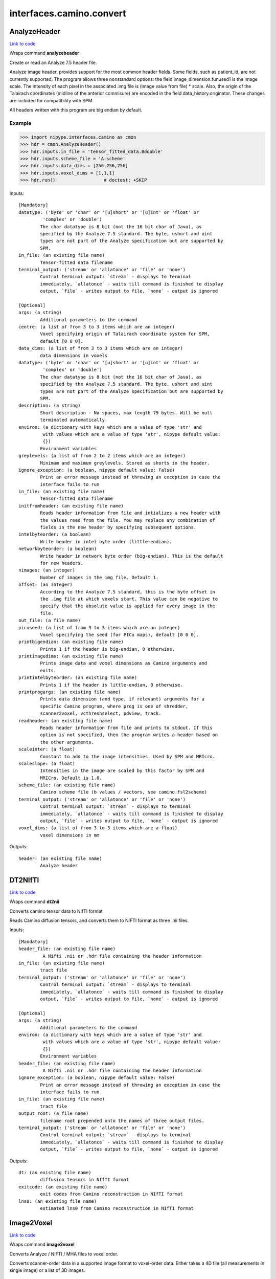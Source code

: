 .. AUTO-GENERATED FILE -- DO NOT EDIT!

interfaces.camino.convert
=========================


.. _nipype.interfaces.camino.convert.AnalyzeHeader:


.. index:: AnalyzeHeader

AnalyzeHeader
-------------

`Link to code <http://github.com/nipy/nipype/tree/083918710085dcc1ce0a4427b490267bef42316a/nipype/interfaces/camino/convert.py#L548>`__

Wraps command **analyzeheader**

Create or read an Analyze 7.5 header file.

Analyze image header, provides support for the most common header fields.
Some fields, such as patient_id, are not currently supported. The program allows
three nonstandard options: the field image_dimension.funused1 is the image scale.
The intensity of each pixel in the associated .img file is (image value from file) * scale.
Also, the origin of the Talairach coordinates (midline of the anterior commisure) are encoded
in the field data_history.originator. These changes are included for compatibility with SPM.

All headers written with this program are big endian by default.

Example
~~~~~~~

>>> import nipype.interfaces.camino as cmon
>>> hdr = cmon.AnalyzeHeader()
>>> hdr.inputs.in_file = 'tensor_fitted_data.Bdouble'
>>> hdr.inputs.scheme_file = 'A.scheme'
>>> hdr.inputs.data_dims = [256,256,256]
>>> hdr.inputs.voxel_dims = [1,1,1]
>>> hdr.run()                  # doctest: +SKIP

Inputs::

        [Mandatory]
        datatype: ('byte' or 'char' or '[u]short' or '[u]int' or 'float' or
                 'complex' or 'double')
                The char datatype is 8 bit (not the 16 bit char of Java), as
                specified by the Analyze 7.5 standard. The byte, ushort and uint
                types are not part of the Analyze specification but are supported by
                SPM.
        in_file: (an existing file name)
                Tensor-fitted data filename
        terminal_output: ('stream' or 'allatonce' or 'file' or 'none')
                Control terminal output: `stream` - displays to terminal
                immediately, `allatonce` - waits till command is finished to display
                output, `file` - writes output to file, `none` - output is ignored

        [Optional]
        args: (a string)
                Additional parameters to the command
        centre: (a list of from 3 to 3 items which are an integer)
                Voxel specifying origin of Talairach coordinate system for SPM,
                default [0 0 0].
        data_dims: (a list of from 3 to 3 items which are an integer)
                data dimensions in voxels
        datatype: ('byte' or 'char' or '[u]short' or '[u]int' or 'float' or
                 'complex' or 'double')
                The char datatype is 8 bit (not the 16 bit char of Java), as
                specified by the Analyze 7.5 standard. The byte, ushort and uint
                types are not part of the Analyze specification but are supported by
                SPM.
        description: (a string)
                Short description - No spaces, max length 79 bytes. Will be null
                terminated automatically.
        environ: (a dictionary with keys which are a value of type 'str' and
                 with values which are a value of type 'str', nipype default value:
                 {})
                Environment variables
        greylevels: (a list of from 2 to 2 items which are an integer)
                Minimum and maximum greylevels. Stored as shorts in the header.
        ignore_exception: (a boolean, nipype default value: False)
                Print an error message instead of throwing an exception in case the
                interface fails to run
        in_file: (an existing file name)
                Tensor-fitted data filename
        initfromheader: (an existing file name)
                Reads header information from file and intializes a new header with
                the values read from the file. You may replace any combination of
                fields in the new header by specifying subsequent options.
        intelbyteorder: (a boolean)
                Write header in intel byte order (little-endian).
        networkbyteorder: (a boolean)
                Write header in network byte order (big-endian). This is the default
                for new headers.
        nimages: (an integer)
                Number of images in the img file. Default 1.
        offset: (an integer)
                According to the Analyze 7.5 standard, this is the byte offset in
                the .img file at which voxels start. This value can be negative to
                specify that the absolute value is applied for every image in the
                file.
        out_file: (a file name)
        picoseed: (a list of from 3 to 3 items which are an integer)
                Voxel specifying the seed (for PICo maps), default [0 0 0].
        printbigendian: (an existing file name)
                Prints 1 if the header is big-endian, 0 otherwise.
        printimagedims: (an existing file name)
                Prints image data and voxel dimensions as Camino arguments and
                exits.
        printintelbyteorder: (an existing file name)
                Prints 1 if the header is little-endian, 0 otherwise.
        printprogargs: (an existing file name)
                Prints data dimension (and type, if relevant) arguments for a
                specific Camino program, where prog is one of shredder,
                scanner2voxel, vcthreshselect, pdview, track.
        readheader: (an existing file name)
                Reads header information from file and prints to stdout. If this
                option is not specified, then the program writes a header based on
                the other arguments.
        scaleinter: (a float)
                Constant to add to the image intensities. Used by SPM and MRIcro.
        scaleslope: (a float)
                Intensities in the image are scaled by this factor by SPM and
                MRICro. Default is 1.0.
        scheme_file: (an existing file name)
                Camino scheme file (b values / vectors, see camino.fsl2scheme)
        terminal_output: ('stream' or 'allatonce' or 'file' or 'none')
                Control terminal output: `stream` - displays to terminal
                immediately, `allatonce` - waits till command is finished to display
                output, `file` - writes output to file, `none` - output is ignored
        voxel_dims: (a list of from 3 to 3 items which are a float)
                voxel dimensions in mm

Outputs::

        header: (an existing file name)
                Analyze header

.. _nipype.interfaces.camino.convert.DT2NIfTI:


.. index:: DT2NIfTI

DT2NIfTI
--------

`Link to code <http://github.com/nipy/nipype/tree/083918710085dcc1ce0a4427b490267bef42316a/nipype/interfaces/camino/convert.py#L335>`__

Wraps command **dt2nii**

Converts camino tensor data to NIfTI format

Reads Camino diffusion tensors, and converts them to NIFTI format as three .nii files.

Inputs::

        [Mandatory]
        header_file: (an existing file name)
                 A Nifti .nii or .hdr file containing the header information
        in_file: (an existing file name)
                tract file
        terminal_output: ('stream' or 'allatonce' or 'file' or 'none')
                Control terminal output: `stream` - displays to terminal
                immediately, `allatonce` - waits till command is finished to display
                output, `file` - writes output to file, `none` - output is ignored

        [Optional]
        args: (a string)
                Additional parameters to the command
        environ: (a dictionary with keys which are a value of type 'str' and
                 with values which are a value of type 'str', nipype default value:
                 {})
                Environment variables
        header_file: (an existing file name)
                 A Nifti .nii or .hdr file containing the header information
        ignore_exception: (a boolean, nipype default value: False)
                Print an error message instead of throwing an exception in case the
                interface fails to run
        in_file: (an existing file name)
                tract file
        output_root: (a file name)
                filename root prepended onto the names of three output files.
        terminal_output: ('stream' or 'allatonce' or 'file' or 'none')
                Control terminal output: `stream` - displays to terminal
                immediately, `allatonce` - waits till command is finished to display
                output, `file` - writes output to file, `none` - output is ignored

Outputs::

        dt: (an existing file name)
                diffusion tensors in NIfTI format
        exitcode: (an existing file name)
                exit codes from Camino reconstruction in NIfTI format
        lns0: (an existing file name)
                estimated lns0 from Camino reconstruction in NIfTI format

.. _nipype.interfaces.camino.convert.Image2Voxel:


.. index:: Image2Voxel

Image2Voxel
-----------

`Link to code <http://github.com/nipy/nipype/tree/083918710085dcc1ce0a4427b490267bef42316a/nipype/interfaces/camino/convert.py#L34>`__

Wraps command **image2voxel**

Converts Analyze / NIFTI / MHA files to voxel order.

Converts scanner-order data in a supported image format to voxel-order data.
Either takes a 4D file (all measurements in single image)
or a list of 3D images.

Examples
~~~~~~~~

>>> import nipype.interfaces.camino as cmon
>>> img2vox = cmon.Image2Voxel()
>>> img2vox.inputs.in_file = '4d_dwi.nii'
>>> img2vox.run()                  # doctest: +SKIP

Inputs::

        [Mandatory]
        in_file: (an existing file name)
                4d image file
        terminal_output: ('stream' or 'allatonce' or 'file' or 'none')
                Control terminal output: `stream` - displays to terminal
                immediately, `allatonce` - waits till command is finished to display
                output, `file` - writes output to file, `none` - output is ignored

        [Optional]
        args: (a string)
                Additional parameters to the command
        environ: (a dictionary with keys which are a value of type 'str' and
                 with values which are a value of type 'str', nipype default value:
                 {})
                Environment variables
        ignore_exception: (a boolean, nipype default value: False)
                Print an error message instead of throwing an exception in case the
                interface fails to run
        in_file: (an existing file name)
                4d image file
        out_file: (a file name)
        out_type: ('float' or 'char' or 'short' or 'int' or 'long' or
                 'double', nipype default value: float)
                "i.e. Bfloat". Can be "char", "short", "int", "long", "float" or
                "double"
        terminal_output: ('stream' or 'allatonce' or 'file' or 'none')
                Control terminal output: `stream` - displays to terminal
                immediately, `allatonce` - waits till command is finished to display
                output, `file` - writes output to file, `none` - output is ignored

Outputs::

        voxel_order: (an existing file name)
                path/name of 4D volume in voxel order

.. _nipype.interfaces.camino.convert.NIfTIDT2Camino:


.. index:: NIfTIDT2Camino

NIfTIDT2Camino
--------------

`Link to code <http://github.com/nipy/nipype/tree/083918710085dcc1ce0a4427b490267bef42316a/nipype/interfaces/camino/convert.py#L400>`__

Wraps command **niftidt2camino**

Converts NIFTI-1 diffusion tensors to Camino format. The program reads the
NIFTI header but does not apply any spatial transformations to the data. The
NIFTI intensity scaling parameters are applied.

The output is the tensors in Camino voxel ordering: [exit, ln(S0), dxx, dxy,
dxz, dyy, dyz, dzz].

The exit code is set to 0 unless a background mask is supplied, in which case
the code is 0 in brain voxels and -1 in background voxels.

The value of ln(S0) in the output is taken from a file if one is supplied,
otherwise it is set to 0.

NOTE FOR FSL USERS - FSL's dtifit can output NIFTI tensors, but they are not
stored in the usual way (which is using NIFTI_INTENT_SYMMATRIX). FSL's
tensors follow the ITK / VTK "upper-triangular" convention, so you will need
to use the -uppertriangular option to convert these correctly.

Inputs::

        [Mandatory]
        in_file: (an existing file name)
                A NIFTI-1 dataset containing diffusion tensors. The tensors are
                assumed to be in lower-triangular order as specified by the NIFTI
                standard for the storage of symmetric matrices. This file should be
                either a .nii or a .hdr file.
        terminal_output: ('stream' or 'allatonce' or 'file' or 'none')
                Control terminal output: `stream` - displays to terminal
                immediately, `allatonce` - waits till command is finished to display
                output, `file` - writes output to file, `none` - output is ignored

        [Optional]
        args: (a string)
                Additional parameters to the command
        bgmask: (an existing file name)
                Binary valued brain / background segmentation, may be a raw binary
                file (specify type with -maskdatatype) or a supported image file.
        environ: (a dictionary with keys which are a value of type 'str' and
                 with values which are a value of type 'str', nipype default value:
                 {})
                Environment variables
        ignore_exception: (a boolean, nipype default value: False)
                Print an error message instead of throwing an exception in case the
                interface fails to run
        in_file: (an existing file name)
                A NIFTI-1 dataset containing diffusion tensors. The tensors are
                assumed to be in lower-triangular order as specified by the NIFTI
                standard for the storage of symmetric matrices. This file should be
                either a .nii or a .hdr file.
        lns0_file: (an existing file name)
                File containing the log of the unweighted signal for each voxel, may
                be a raw binary file (specify type with -inputdatatype) or a
                supported image file.
        out_file: (a file name)
        s0_file: (an existing file name)
                File containing the unweighted signal for each voxel, may be a raw
                binary file (specify type with -inputdatatype) or a supported image
                file.
        scaleinter: (a float)
                A value v in the diffusion tensor is scaled to v * s + i. This is
                applied after any scaling specified by the input image. Default is
                0.0.
        scaleslope: (a float)
                A value v in the diffusion tensor is scaled to v * s + i. This is
                applied after any scaling specified by the input image. Default is
                1.0.
        terminal_output: ('stream' or 'allatonce' or 'file' or 'none')
                Control terminal output: `stream` - displays to terminal
                immediately, `allatonce` - waits till command is finished to display
                output, `file` - writes output to file, `none` - output is ignored
        uppertriangular: (a boolean)
                Specifies input in upper-triangular (VTK style) order.

Outputs::

        out_file: (a file name)
                diffusion tensors data in Camino format

.. _nipype.interfaces.camino.convert.ProcStreamlines:


.. index:: ProcStreamlines

ProcStreamlines
---------------

`Link to code <http://github.com/nipy/nipype/tree/083918710085dcc1ce0a4427b490267bef42316a/nipype/interfaces/camino/convert.py#L240>`__

Wraps command **procstreamlines**

Process streamline data

This program does post-processing of streamline output from track. It can either output streamlines or connection probability maps.
 * http://web4.cs.ucl.ac.uk/research/medic/camino/pmwiki/pmwiki.php?n=Man.procstreamlines

Examples
~~~~~~~~

>>> import nipype.interfaces.camino as cmon
>>> proc = cmon.ProcStreamlines()
>>> proc.inputs.in_file = 'tract_data.Bfloat'
>>> proc.run()                  # doctest: +SKIP

Inputs::

        [Mandatory]
        in_file: (an existing file name)
                data file
        terminal_output: ('stream' or 'allatonce' or 'file' or 'none')
                Control terminal output: `stream` - displays to terminal
                immediately, `allatonce` - waits till command is finished to display
                output, `file` - writes output to file, `none` - output is ignored

        [Optional]
        allowmultitargets: (a boolean)
                Allows streamlines to connect to multiple target volumes.
        args: (a string)
                Additional parameters to the command
        datadims: (a list of from 3 to 3 items which are an integer)
                data dimensions in voxels
        directional: (a list of from 3 to 3 items which are an integer)
                Splits the streamlines at the seed point and computes separate
                connection probabilities for each segment. Streamline segments are
                grouped according to their dot product with the vector (X, Y, Z).
                The ideal vector will be tangential to the streamline trajectory at
                the seed, such that the streamline projects from the seed along (X,
                Y, Z) and -(X, Y, Z). However, it is only necessary for the
                streamline trajectory to not be orthogonal to (X, Y, Z).
        discardloops: (a boolean)
                This option allows streamlines to enter a waypoint exactly once.
                After the streamline leaves the waypoint, the entire streamline is
                discarded upon a second entry to the waypoint.
        endpointfile: (a file name)
                Image containing endpoint ROIs. This should be an Analyze 7.5 header
                / image file.hdr and file.img.
        environ: (a dictionary with keys which are a value of type 'str' and
                 with values which are a value of type 'str', nipype default value:
                 {})
                Environment variables
        exclusionfile: (a file name)
                Image containing exclusion ROIs. This should be an Analyze 7.5
                header / image file.hdr and file.img.
        gzip: (a boolean)
                save the output image in gzip format
        ignore_exception: (a boolean, nipype default value: False)
                Print an error message instead of throwing an exception in case the
                interface fails to run
        in_file: (an existing file name)
                data file
        inputmodel: ('raw' or 'voxels', nipype default value: raw)
                input model type (raw or voxels)
        iterations: (a float)
                Number of streamlines generated for each seed. Not required when
                outputting streamlines, but needed to create PICo images. The
                default is 1 if the output is streamlines, and 5000 if the output is
                connection probability images.
        maxtractlength: (an integer)
                maximum length of tracts
        maxtractpoints: (an integer)
                maximum number of tract points
        mintractlength: (an integer)
                minimum length of tracts
        mintractpoints: (an integer)
                minimum number of tract points
        noresample: (a boolean)
                Disables resampling of input streamlines. Resampling is
                automatically disabled if the input model is voxels.
        out_file: (a file name)
        outputacm: (a boolean)
                output all tracts in a single connection probability map (Analyze
                image)
        outputcbs: (a boolean)
                outputs connectivity-based segmentation maps; requires target
                outputfile
        outputcp: (a boolean)
                output the connection probability map (Analyze image, float)
        outputroot: (a file name)
                root directory for output
        outputsc: (a boolean)
                output the connection probability map (raw streamlines, int)
        outputtracts: (a boolean)
                Output streamlines in raw binary format.
        regionindex: (an integer)
                index of specific region to process
        resamplestepsize: (a float)
                Each point on a streamline is tested for entry into target,
                exclusion or waypoint volumes. If the length between points on a
                tract is not much smaller than the voxel length, then streamlines
                may pass through part of a voxel without being counted. To avoid
                this, the program resamples streamlines such that the step size is
                one tenth of the smallest voxel dimension in the image. This
                increases the size of raw or oogl streamline output and incurs some
                performance penalty. The resample resolution can be controlled with
                this option or disabled altogether by passing a negative step size
                or by passing the -noresample option.
        seedfile: (a file name)
                Image Containing Seed Points
        seedpointmm: (a list of from 3 to 3 items which are an integer)
                The coordinates of a single seed point for tractography in mm
        seedpointvox: (a list of from 3 to 3 items which are an integer)
                The coordinates of a single seed point for tractography in voxels
        targetfile: (a file name)
                Image containing target volumes.
        terminal_output: ('stream' or 'allatonce' or 'file' or 'none')
                Control terminal output: `stream` - displays to terminal
                immediately, `allatonce` - waits till command is finished to display
                output, `file` - writes output to file, `none` - output is ignored
        truncateinexclusion: (a boolean)
                Retain segments of a streamline before entry to an exclusion ROI.
        truncateloops: (a boolean)
                This option allows streamlines to enter a waypoint exactly once.
                After the streamline leaves the waypoint, it is truncated upon a
                second entry to the waypoint.
        voxeldims: (a list of from 3 to 3 items which are an integer)
                voxel dimensions in mm
        waypointfile: (a file name)
                Image containing waypoints. Waypoints are defined as regions of the
                image with the same intensity, where 0 is background and any value >
                0 is a waypoint.

Outputs::

        proc: (an existing file name)
                Processed Streamlines

.. _nipype.interfaces.camino.convert.TractShredder:


.. index:: TractShredder

TractShredder
-------------

`Link to code <http://github.com/nipy/nipype/tree/083918710085dcc1ce0a4427b490267bef42316a/nipype/interfaces/camino/convert.py#L283>`__

Wraps command **tractshredder**

Extracts bunches of streamlines.

tractshredder works in a similar way to shredder, but processes streamlines instead of scalar data.
The input is raw streamlines, in the format produced by track or procstreamlines.

The program first makes an initial offset of offset tracts.  It then reads and outputs a group of
bunchsize tracts, skips space tracts, and repeats until there is no more input.

Examples
~~~~~~~~

>>> import nipype.interfaces.camino as cmon
>>> shred = cmon.TractShredder()
>>> shred.inputs.in_file = 'tract_data.Bfloat'
>>> shred.inputs.offset = 0
>>> shred.inputs.bunchsize = 1
>>> shred.inputs.space = 2
>>> shred.run()                  # doctest: +SKIP

Inputs::

        [Mandatory]
        in_file: (an existing file name)
                tract file
        terminal_output: ('stream' or 'allatonce' or 'file' or 'none')
                Control terminal output: `stream` - displays to terminal
                immediately, `allatonce` - waits till command is finished to display
                output, `file` - writes output to file, `none` - output is ignored

        [Optional]
        args: (a string)
                Additional parameters to the command
        bunchsize: (an integer)
                reads and outputs a group of bunchsize tracts
        environ: (a dictionary with keys which are a value of type 'str' and
                 with values which are a value of type 'str', nipype default value:
                 {})
                Environment variables
        ignore_exception: (a boolean, nipype default value: False)
                Print an error message instead of throwing an exception in case the
                interface fails to run
        in_file: (an existing file name)
                tract file
        offset: (an integer)
                initial offset of offset tracts
        out_file: (a file name)
        space: (an integer)
                skips space tracts
        terminal_output: ('stream' or 'allatonce' or 'file' or 'none')
                Control terminal output: `stream` - displays to terminal
                immediately, `allatonce` - waits till command is finished to display
                output, `file` - writes output to file, `none` - output is ignored

Outputs::

        shredded: (an existing file name)
                Shredded tract file

.. _nipype.interfaces.camino.convert.VtkStreamlines:


.. index:: VtkStreamlines

VtkStreamlines
--------------

`Link to code <http://github.com/nipy/nipype/tree/083918710085dcc1ce0a4427b490267bef42316a/nipype/interfaces/camino/convert.py#L145>`__

Wraps command **vtkstreamlines**

Use vtkstreamlines to convert raw or voxel format streamlines to VTK polydata

Examples
~~~~~~~~

>>> import nipype.interfaces.camino as cmon
>>> vtk = cmon.VtkStreamlines()
>>> vtk.inputs.in_file = 'tract_data.Bfloat'
>>> vtk.inputs.voxeldims = [1,1,1]
>>> vtk.run()                  # doctest: +SKIP

Inputs::

        [Mandatory]
        in_file: (an existing file name)
                data file
        terminal_output: ('stream' or 'allatonce' or 'file' or 'none')
                Control terminal output: `stream` - displays to terminal
                immediately, `allatonce` - waits till command is finished to display
                output, `file` - writes output to file, `none` - output is ignored

        [Optional]
        args: (a string)
                Additional parameters to the command
        colourorient: (a boolean)
                Each point on the streamline is coloured by the local orientation.
        environ: (a dictionary with keys which are a value of type 'str' and
                 with values which are a value of type 'str', nipype default value:
                 {})
                Environment variables
        ignore_exception: (a boolean, nipype default value: False)
                Print an error message instead of throwing an exception in case the
                interface fails to run
        in_file: (an existing file name)
                data file
        inputmodel: ('raw' or 'voxels', nipype default value: raw)
                input model type (raw or voxels)
        interpolate: (a boolean)
                the scalar value at each point on the streamline is calculated by
                trilinear interpolation
        interpolatescalars: (a boolean)
                the scalar value at each point on the streamline is calculated by
                trilinear interpolation
        out_file: (a file name)
        scalar_file: (a file name)
                image that is in the same physical space as the tracts
        seed_file: (a file name)
                image containing seed points
        target_file: (a file name)
                image containing integer-valued target regions
        terminal_output: ('stream' or 'allatonce' or 'file' or 'none')
                Control terminal output: `stream` - displays to terminal
                immediately, `allatonce` - waits till command is finished to display
                output, `file` - writes output to file, `none` - output is ignored
        voxeldims: (a list of from 3 to 3 items which are an integer)
                voxel dimensions in mm

Outputs::

        vtk: (an existing file name)
                Streamlines in VTK format
